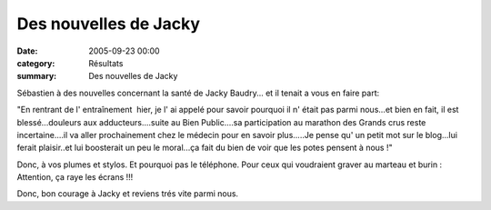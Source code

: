 Des nouvelles de Jacky
======================

:date: 2005-09-23 00:00
:category: Résultats
:summary: Des nouvelles de Jacky

Sébastien à des nouvelles concernant la santé de Jacky Baudry... et il tenait a vous en faire part:

"En rentrant de l' entraînement  hier, je l' ai appelé pour savoir pourquoi il n' était pas parmi nous...et bien en fait, il est blessé...douleurs aux adducteurs....suite au Bien Public....sa participation au marathon des Grands crus reste incertaine....il va aller prochainement chez le médecin pour en savoir plus.....Je pense qu' un petit mot sur le blog...lui ferait plaisir..et lui boosterait un peu le moral...ça fait du bien de voir que les potes pensent à nous !"

Donc, à vos plumes et stylos. Et pourquoi pas le téléphone. Pour ceux qui voudraient graver au marteau et burin : Attention, ça raye les écrans !!!

Donc, bon courage à Jacky et reviens trés vite parmi nous. |httpgifstoutimagescomimageschaussures-chaussure_006.gif|

.. |httpgifstoutimagescomimageschaussures-chaussure_006.gif| image:: http://assets.acr-dijon.org/old/httpgifstoutimagescomimageschaussures-chaussure_006.gif
